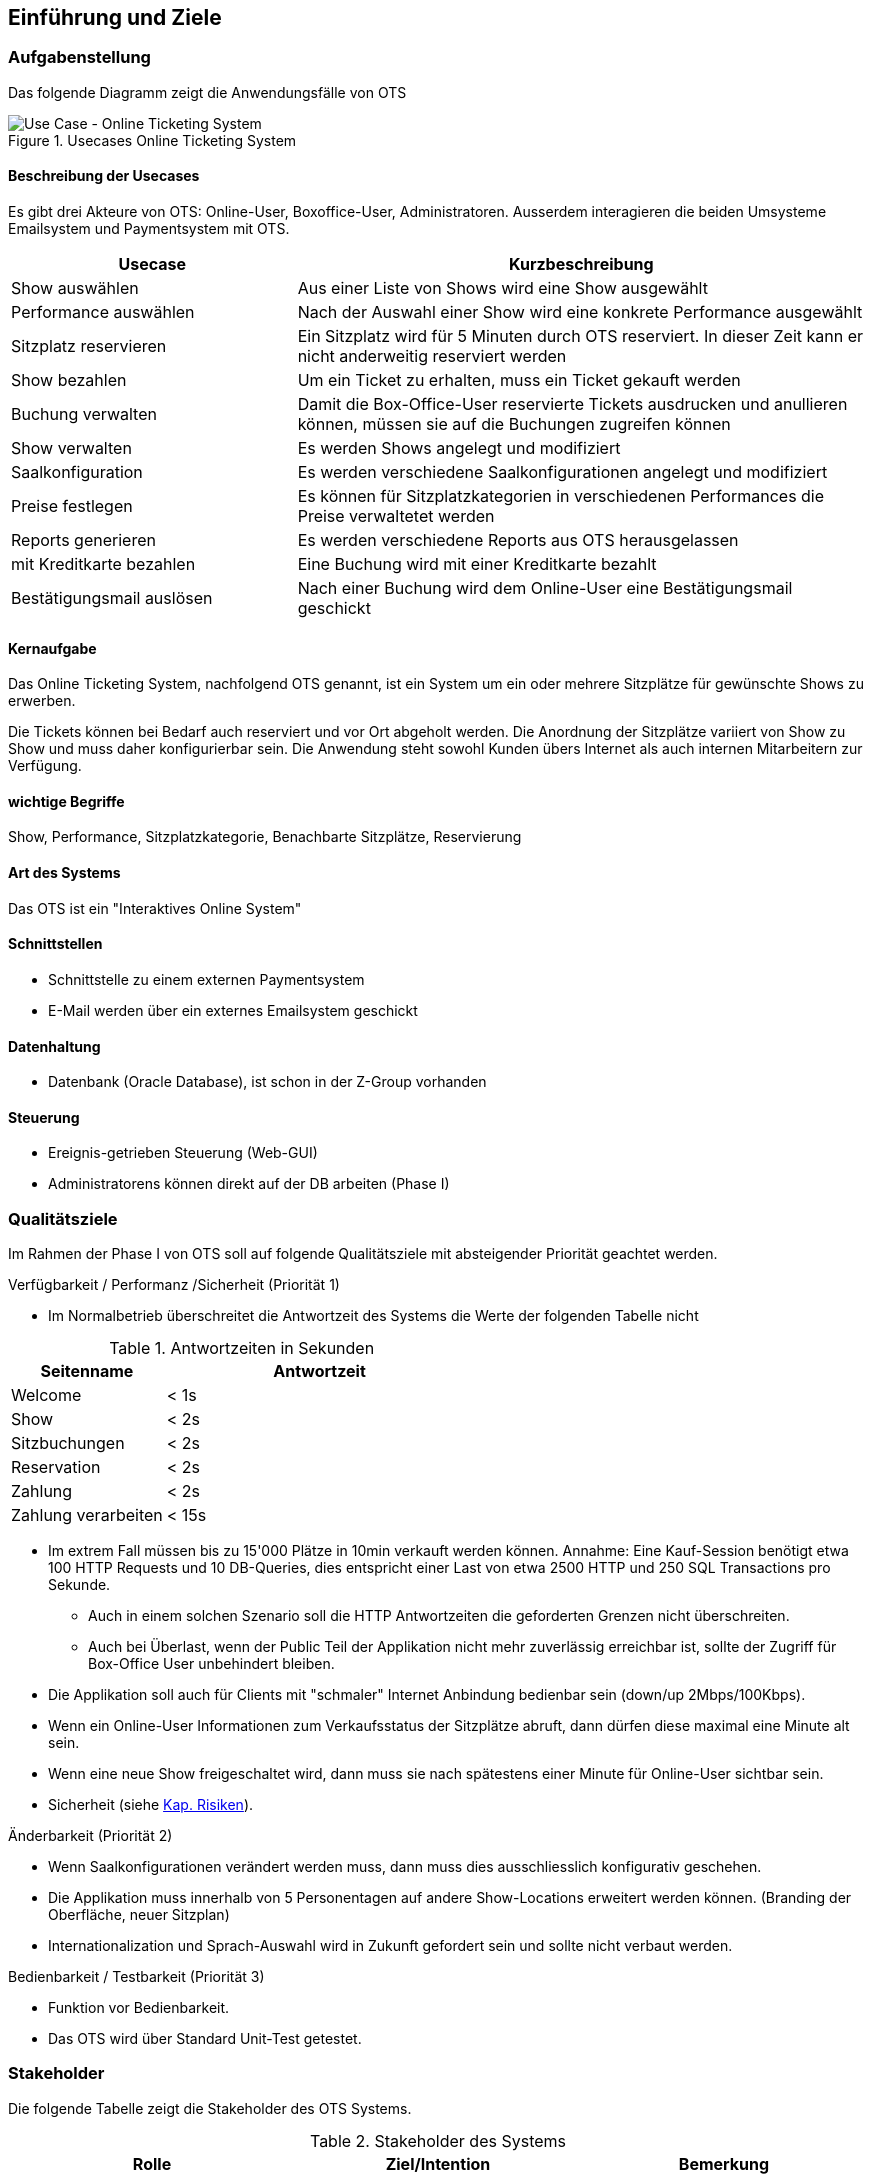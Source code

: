 [[section-introduction-and-goals]]
==	Einführung und Ziele

=== Aufgabenstellung

Das folgende Diagramm zeigt die Anwendungsfälle von OTS

.Usecases Online Ticketing System
image::01_usecase.png["Use Case - Online Ticketing System"]

==== Beschreibung der Usecases

Es gibt drei Akteure von OTS: Online-User, Boxoffice-User, Administratoren.
Ausserdem interagieren die beiden Umsysteme Emailsystem und Paymentsystem mit OTS.

[options="header" cols="1,2"]
|===
| Usecase                   | Kurzbeschreibung
| Show auswählen            | Aus einer Liste von Shows wird eine Show ausgewählt
| Performance auswählen     | Nach der Auswahl einer Show wird eine konkrete Performance ausgewählt
| Sitzplatz reservieren     | Ein Sitzplatz wird für 5 Minuten durch OTS reserviert. In dieser Zeit kann er nicht anderweitig reserviert werden
| Show bezahlen             | Um ein Ticket zu erhalten, muss ein Ticket gekauft werden
| Buchung verwalten         | Damit die Box-Office-User reservierte Tickets ausdrucken und anullieren können, müssen sie auf die Buchungen zugreifen können
| Show verwalten            | Es werden Shows angelegt und modifiziert
| Saalkonfiguration         | Es werden verschiedene Saalkonfigurationen angelegt und modifiziert
| Preise festlegen          | Es können für Sitzplatzkategorien in verschiedenen Performances die Preise verwaltetet werden
| Reports generieren        | Es werden verschiedene Reports aus OTS herausgelassen
| mit Kreditkarte bezahlen  | Eine Buchung wird mit einer Kreditkarte bezahlt
| Bestätigungsmail auslösen | Nach einer Buchung wird dem Online-User eine Bestätigungsmail geschickt
|===

==== Kernaufgabe

Das Online Ticketing System, nachfolgend OTS genannt, ist ein System um ein oder mehrere Sitzplätze für gewünschte Shows zu erwerben.

Die Tickets können bei Bedarf auch reserviert und vor Ort abgeholt werden.
Die Anordnung der Sitzplätze variiert von Show zu Show und muss daher konfigurierbar sein.
Die Anwendung steht sowohl Kunden übers Internet als auch internen Mitarbeitern zur Verfügung.

==== wichtige Begriffe

Show, Performance, Sitzplatzkategorie, Benachbarte Sitzplätze, Reservierung

==== Art des Systems

Das OTS ist ein "Interaktives Online System"

==== Schnittstellen

* Schnittstelle zu einem externen Paymentsystem
* E-Mail werden über ein externes Emailsystem geschickt

==== Datenhaltung

* Datenbank (Oracle Database), ist schon in der Z-Group vorhanden

==== Steuerung

* Ereignis-getrieben Steuerung (Web-GUI)
* Administratorens können direkt auf der DB arbeiten (Phase I)

=== Qualitätsziele [[QZ]]

Im Rahmen der Phase I von OTS soll auf folgende Qualitätsziele  mit absteigender Priorität geachtet werden.

.Verfügbarkeit / Performanz /Sicherheit (Priorität 1)
* Im Normalbetrieb überschreitet die Antwortzeit des Systems die Werte der folgenden Tabelle nicht
[options="header"]

.Antwortzeiten in Sekunden [[QZ-TAB1]]
[options="header" cols="1,2"]
|===
| Seitenname            | Antwortzeit
| Welcome               | <  1s
| Show                  | <  2s
| Sitzbuchungen         | <  2s
| Reservation           | <  2s
| Zahlung               | <  2s
| Zahlung verarbeiten   | < 15s
|===

* Im extrem Fall müssen bis zu 15'000 Plätze in 10min verkauft werden können.
Annahme: Eine Kauf-Session benötigt etwa 100 HTTP Requests und 10 DB-Queries, dies entspricht einer Last von etwa 2500 HTTP und 250 SQL Transactions pro Sekunde.
** Auch in einem solchen Szenario soll die HTTP Antwortzeiten die geforderten Grenzen nicht überschreiten.
** Auch bei Überlast, wenn der Public Teil der Applikation nicht mehr zuverlässig erreichbar ist, sollte der Zugriff für Box-Office User unbehindert bleiben.
* Die Applikation soll auch für Clients mit "schmaler" Internet Anbindung bedienbar sein (down/up 2Mbps/100Kbps).
* Wenn ein Online-User Informationen zum Verkaufsstatus der Sitzplätze abruft, dann dürfen diese maximal eine Minute alt sein.
* Wenn eine neue Show freigeschaltet wird, dann muss sie nach spätestens einer Minute für Online-User sichtbar sein.
* Sicherheit (siehe <<risk-1,Kap. Risiken>>).

.Änderbarkeit (Priorität 2)
* Wenn Saalkonfigurationen verändert werden muss, dann muss dies ausschliesslich konfigurativ geschehen.
* Die Applikation muss innerhalb von 5 Personentagen auf andere Show-Locations erweitert werden können. (Branding der Oberfläche, neuer Sitzplan)
* Internationalization und Sprach-Auswahl wird in Zukunft gefordert sein und sollte nicht verbaut werden.

.Bedienbarkeit / Testbarkeit (Priorität 3)
* Funktion vor Bedienbarkeit.
* Das OTS wird über Standard Unit-Test getestet.

=== Stakeholder

Die folgende Tabelle zeigt die Stakeholder des OTS Systems.

[options="header"]
.Stakeholder des Systems
|===
|   Rolle               |   Ziel/Intention  |   Bemerkung

| Auftraggeber: Z Group
|   Wünscht schnellstmögliche Einführung und Einhaltung des Budgets
| Hat keine Zeit und steht für Nachfragen nicht zur Verfügung

| Anwendungsvertreter (Externer Teil)
| Formuliert die Anforderungen für den Kundenbereich
|Verantwortlich für die Abnahme der Phase 1

| Anwendungsvertreter (Fachbereich)
| Formuliert die Anforderungen für die internen und den Admin-Bereich
| Erst relevant für die Phasen 2 und 3. Kann die Einführung dieser beiden Phasen verzögern

| Projektleiter
| Verantwortlich für das Projekt und damit auch für die Termine und Ressourcen |

| Betriebsverantwortlicher
| Die Anwendung muss in die gestehende Infrastruktur einfach eingebunden werden können und möglichst wenig Aufwand generieren
Marketing-Abteilung	"Wünscht rechtzeitig vor Betriebsaufnahme informiert zu werden, damit die Info-Kampagne gestartet werden kann.
Ist bei der Spezifizierung des GUI beteiligt"
|

| Entwickler
| Verwenden dieses Dokument als Referenz für die Entwicklung
|

| DataTrans
| Unterstützt bei der Einbindung der Zahlungsschnittstelle.
| Abnahme der Zahlungsschnittstelle (kann daher Phase 1 verzögern)

|===
